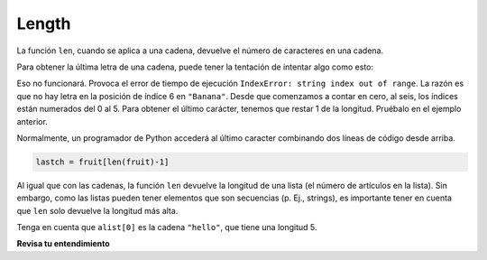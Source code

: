 ..  Copyright (C)  Brad Miller, David Ranum, Jeffrey Elkner, Peter Wentworth, Allen B. Downey, Chris
    Meyers, and Dario Mitchell.  Permission is granted to copy, distribute
    and/or modify this document under the terms of the GNU Free Documentation
    License, Version 1.3 or any later version published by the Free Software
    Foundation; with Invariant Sections being Forward, Prefaces, and
    Contributor List, no Front-Cover Texts, and no Back-Cover Texts.  A copy of
    the license is included in the section entitled "GNU Free Documentation
    License".

.. qnum::
   :prefix: sequences-5-
   :start: 1

.. index::
    single: len function
    single: function; len
    single: runtime error
    single: negative index
    single: index; negative

Length
======

La función ``len``, cuando se aplica a una cadena, devuelve el número de caracteres en una cadena.

.. activecode:: ac5_5_1
    
    fruit = "Banana"
    print(len(fruit))
    

Para obtener la última letra de una cadena, puede tener la tentación de intentar algo como
esto:

.. activecode:: ac5_5_2
    
    fruit = "Banana"
    sz = len(fruit)
    last = fruit[sz]       # ERROR!
    print(last)

Eso no funcionará. Provoca el error de tiempo de ejecución ``IndexError: string index out of range``. La razón es
que no hay letra en la posición de índice 6 en ``"Banana"``. Desde que comenzamos a contar en cero, al
seis, los índices están numerados del 0 al 5. Para obtener el último carácter, tenemos que restar 1 de la longitud.
Pruébalo en el ejemplo anterior.

.. activecode:: ac5_5_3
    
    fruit = "Banana"
    sz = len(fruit)
    lastch = fruit[sz-1]
    print(lastch)

.. Alternativamente, en Python podemos usar ** índices negativos **, que cuentan hacia atrás desde el
.. final de la cadena. La expresión `` fruta [-1]`` produce la última letra,
.. ``fruit[-2]`` produce el penúltimo, y así sucesivamente. ¡Intentalo!

Normalmente, un programador de Python accederá al último caracter combinando
dos líneas de código desde arriba.

.. sourcecode:: python
    
    lastch = fruit[len(fruit)-1]

Al igual que con las cadenas, la función ``len`` devuelve la longitud de una lista (el número
de artículos en la lista). Sin embargo, como las listas pueden tener elementos que son secuencias (p. Ej., strings),
es importante tener en cuenta que ``len`` solo devuelve la longitud más alta.

.. activecode:: ac5_5_4

    alist =  ["hello", 2.0, 5]
    print(len(alist))
    print(len(alist[0]))

Tenga en cuenta que ``alist[0]`` es la cadena ``"hello"``, que tiene una longitud 5.

**Revisa tu entendimiento**

.. mchoice:: question5_5_1
   :answer_a: 11
   :answer_b: 12
   :correct: b
   :feedback_a: El espacio en blanco cuenta como un caracter.
   :feedback_b: Sí, hay 12 caracteres en el string.
   :practice: T

   ¿Qué se imprime en las siguientes declaraciones?
   
   .. code-block:: python
   
      s = "python rocks"
      print(len(s))

.. mchoice:: question5_5_2 
   :answer_a: 4
   :answer_b: 5
   :correct: b
   :feedback_a: len devuelve el número real de elementos en la lista, no el valor de índice máximo.
   :feedback_b: Sí, hay 5 artículos en esta lista.
   :practice: T

   ¿Qué se imprime en las siguientes declaraciones?
   
   .. code-block:: python

     alist = [3, 67, "cat", 3.14, False]
     print(len(alist))
     
.. mchoice:: question5_5_3 
   :answer_a: 2
   :answer_b: 3
   :answer_c: 4
   :answer_d: 5
   :correct: b
   :feedback_a: La lista comienza con el segundo elemento de L e incluye todo hasta el último elemento, pero sin incluirlo.
   :feedback_b: Sí, hay 3 artículos en esta lista.
   :feedback_c: La lista comienza con el segundo elemento de L e incluye todo hasta el último elemento, pero sin incluirlo.
   :feedback_d: La lista comienza con el segundo elemento de L e incluye todo hasta el último elemento, pero sin incluirlo.
   :practice: T

   ¿Qué se imprime en las siguientes declaraciones?
   
   .. code-block:: python

     L = [0.34, '6', 'SI106', 'Python', -2]
     print(len(L[1:-1]))   

.. activecode:: ac5_5_5
   :language: python
   :autograde: unittest
   :practice: T

   Asigne el número de elementos en ``lst`` a la variable ``output``.
   ~~~~
   lst = ["hi", "morning", "dog", "506", "caterpillar", "balloons", 106, "yo-yo", "python", "moon", "water", "sleepy", "daffy", 45, "donald", "whiteboard", "glasses", "markers", "couches", "butterfly", "100", "magazine", "door", "picture", "window", ["Olympics", "handle"], "chair", "pages", "readings", "burger", "juggle", "craft", ["store", "poster", "board"], "laptop", "computer", "plates", "hotdog", "salad", "backpack", "zipper", "ring", "watch", "finger", "bags", "boxes", "pods", "peas", "apples", "horse", "guinea pig", "bowl", "EECS"]
   
   =====

   from unittest.gui import TestCaseGui

   class myTests(TestCaseGui):

      def testTwo(self):
         self.assertEqual(output, 52, "Testing that output value is assigned to correct value.")

   myTests().main()
